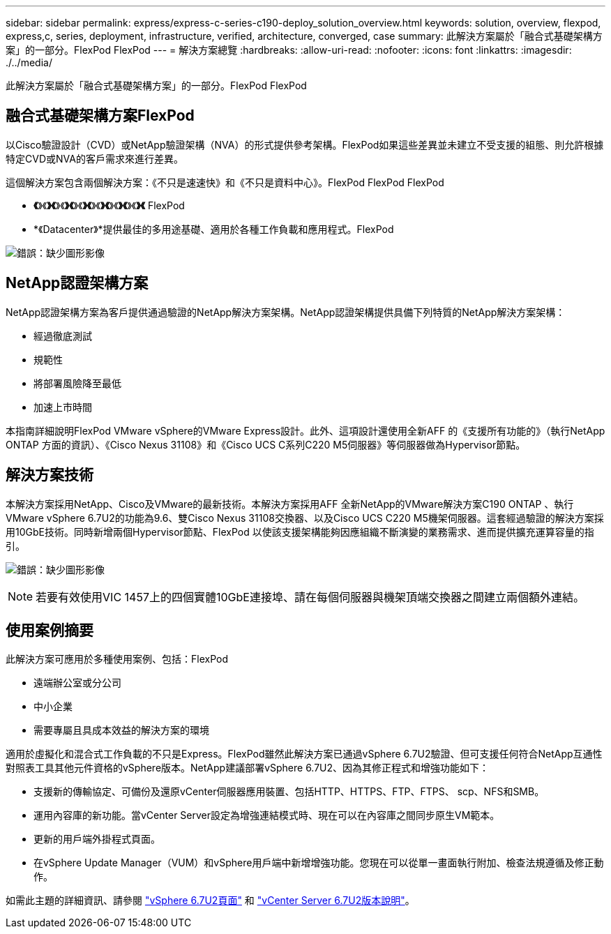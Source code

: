 ---
sidebar: sidebar 
permalink: express/express-c-series-c190-deploy_solution_overview.html 
keywords: solution, overview, flexpod, express,c, series, deployment, infrastructure, verified, architecture, converged, case 
summary: 此解決方案屬於「融合式基礎架構方案」的一部分。FlexPod FlexPod 
---
= 解決方案總覽
:hardbreaks:
:allow-uri-read: 
:nofooter: 
:icons: font
:linkattrs: 
:imagesdir: ./../media/


[role="lead"]
此解決方案屬於「融合式基礎架構方案」的一部分。FlexPod FlexPod



== 融合式基礎架構方案FlexPod

以Cisco驗證設計（CVD）或NetApp驗證架構（NVA）的形式提供參考架構。FlexPod如果這些差異並未建立不受支援的組態、則允許根據特定CVD或NVA的客戶需求來進行差異。

這個解決方案包含兩個解決方案：《不只是速速快》和《不只是資料中心》。FlexPod FlexPod FlexPod

* *《*》《*》《*》《*》《*》《*》《*》《*》《*》《*》《*》《*》《* FlexPod
* *《Datacenter》*提供最佳的多用途基礎、適用於各種工作負載和應用程式。FlexPod


image:express-c-series-c190-deploy_image1.png["錯誤：缺少圖形影像"]



== NetApp認證架構方案

NetApp認證架構方案為客戶提供通過驗證的NetApp解決方案架構。NetApp認證架構提供具備下列特質的NetApp解決方案架構：

* 經過徹底測試
* 規範性
* 將部署風險降至最低
* 加速上市時間


本指南詳細說明FlexPod VMware vSphere的VMware Express設計。此外、這項設計還使用全新AFF 的《支援所有功能的》（執行NetApp ONTAP 方面的資訊）、《Cisco Nexus 31108》和《Cisco UCS C系列C220 M5伺服器》等伺服器做為Hypervisor節點。



== 解決方案技術

本解決方案採用NetApp、Cisco及VMware的最新技術。本解決方案採用AFF 全新NetApp的VMware解決方案C190 ONTAP 、執行VMware vSphere 6.7U2的功能為9.6、雙Cisco Nexus 31108交換器、以及Cisco UCS C220 M5機架伺服器。這套經過驗證的解決方案採用10GbE技術。同時新增兩個Hypervisor節點、FlexPod 以使該支援架構能夠因應組織不斷演變的業務需求、進而提供擴充運算容量的指引。

image:express-c-series-c190-deploy_image2.png["錯誤：缺少圖形影像"]


NOTE: 若要有效使用VIC 1457上的四個實體10GbE連接埠、請在每個伺服器與機架頂端交換器之間建立兩個額外連結。



== 使用案例摘要

此解決方案可應用於多種使用案例、包括：FlexPod

* 遠端辦公室或分公司
* 中小企業
* 需要專屬且具成本效益的解決方案的環境


適用於虛擬化和混合式工作負載的不只是Express。FlexPod雖然此解決方案已通過vSphere 6.7U2驗證、但可支援任何符合NetApp互通性對照表工具其他元件資格的vSphere版本。NetApp建議部署vSphere 6.7U2、因為其修正程式和增強功能如下：

* 支援新的傳輸協定、可備份及還原vCenter伺服器應用裝置、包括HTTP、HTTPS、FTP、FTPS、 scp、NFS和SMB。
* 運用內容庫的新功能。當vCenter Server設定為增強連結模式時、現在可以在內容庫之間同步原生VM範本。
* 更新的用戶端外掛程式頁面。
* 在vSphere Update Manager（VUM）和vSphere用戶端中新增增強功能。您現在可以從單一畫面執行附加、檢查法規遵循及修正動作。


如需此主題的詳細資訊、請參閱 https://blogs.vmware.com/vsphere/2019/04/vcenter-server-6-7-update-2-whats-new.html["vSphere 6.7U2頁面"^] 和 https://docs.vmware.com/en/VMware-vSphere/6.7/rn/vsphere-vcenter-server-67u2-release-notes.html["vCenter Server 6.7U2版本說明"^]。
